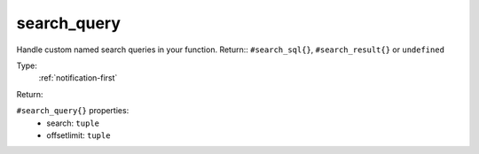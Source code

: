 .. _search_query:

search_query
^^^^^^^^^^^^

Handle custom named search queries in your function. 
Return:: ``#search_sql{}``, ``#search_result{}`` or ``undefined`` 


Type: 
    :ref:`notification-first`

Return: 
    

``#search_query{}`` properties:
    - search: ``tuple``
    - offsetlimit: ``tuple``
